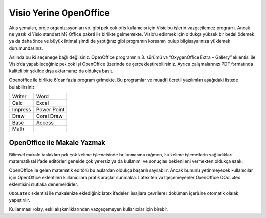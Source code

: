 .. _open-office:

=========================
Visio Yerine OpenOffice
=========================

Akış şemaları, proje organizasyonları vb. gibi pek çok ofis kullanıcısı için Visio bu işlerin vazgeçilemez programı. Ancak ne yazık ki Visio standart MS Office paketi ile birlikte gelmemekte. Visio’u edinmek için oldukça yüksek bir bedel ödemek ya da daha önce ve büyük ihtimal şimdi de yaptığınız gibi programın korsanını bulup bilgisayarınıza yüklemek durumundasınız.

Aslında bu iki seçenege bağlı değilsiniz. OpenOffice programının 3. sürümü ve “OxygenOffice Extra – Gallery” eklentisi ile Visio’da yapabileceğiniz pek çok işi OpenOffice üzerinde de gerçekleştirebilirsiniz. Ayrıca çalışmalarınızı PDF formatında kaliteli bir şekilde dışa aktarmanız da oldukça basit.

Openoffice ile birlikte 6'dan fazla program gelmekte. Bu programlar ve muadili ücretli yazılımları aşağıdaki listede bulabilirsiniz:

+-----------+-------------+
|                         |
+===========+=============+
| Writer    | Word        |
+-----------+-------------+
| Calc      | Excel       | 
+-----------+-------------+
| Impress   | Power Point |
+-----------+-------------+
| Draw      | Corel Draw  | 
+-----------+-------------+
| Base      | Access      | 
+-----------+-------------+
| Math      |             | 
+-----------+-------------+

OpenOffice ile Makale Yazmak
--------------------------------

Bilimsel makale taslakları pek çok kelime işlemcisinde bulunmasına rağmen, bu kelime işlemcilerin sağladıkları matematiksel ifade editörleri genelde çok yetersiz ya da kullanımı ve sonuçları beklenileni vermekten oldukça uzak.

OpenOffice ile gelen matematik editörü bu açılardan oldukça başarılı sayılabilir. Ancak bununla yetinmeyecek kullanıcılar için OpenOffice eklentileri kullanıcılara pratik araçlar sunmakta. Latex’ten vazgeçemeyenler OpenOffice OOoLatex eklentisini mutlaka denemelidirler.

``OOoLatex`` eklentisi ile makalenize eklediğiniz latex ifadeleri imajlara çevrilerek doküman içerisine otomatik olarak yapıştırılır.

Kullanması kolay, eski alışkanlıklarından vazgeçemeyen kullanıcılar için birebir.
